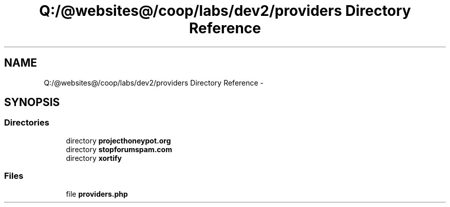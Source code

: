 .TH "Q:/@websites@/coop/labs/dev2/providers Directory Reference" 3 "Wed Jul 17 2013" "Version 4.11" "Xortify Honeypot PHP Library" \" -*- nroff -*-
.ad l
.nh
.SH NAME
Q:/@websites@/coop/labs/dev2/providers Directory Reference \- 
.SH SYNOPSIS
.br
.PP
.SS "Directories"

.in +1c
.ti -1c
.RI "directory \fBprojecthoneypot\&.org\fP"
.br
.ti -1c
.RI "directory \fBstopforumspam\&.com\fP"
.br
.ti -1c
.RI "directory \fBxortify\fP"
.br
.in -1c
.SS "Files"

.in +1c
.ti -1c
.RI "file \fBproviders\&.php\fP"
.br
.in -1c
